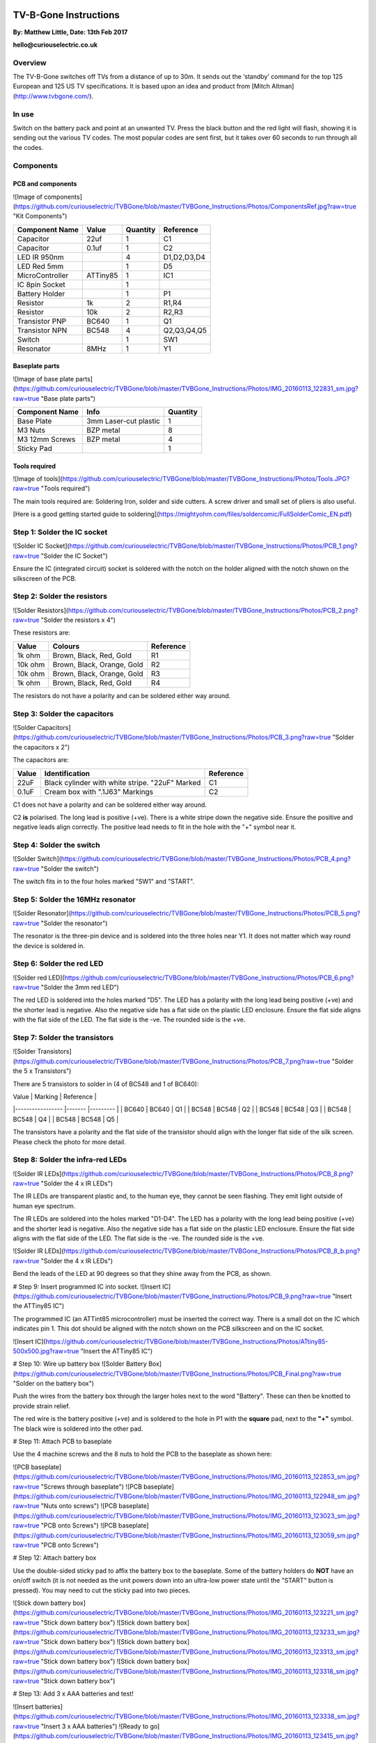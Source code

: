 

.. image:: ../TVBGone_Instructions/Photos/CuriousElectricCompany_Logo_Web_Header.png
   :scale: 20 %
   :alt: logo
   :align: center


.. image:: ../TVBGone_Instructions/Photos/PCB_Final.png?raw=true
   :width: 100 px
   :alt: logo
   :align: center



.. image:: ../TVBGone_Instructions/Photos/ComponentsRef.jpg
   :width: 100 px
   :alt: logo
   :align: center
   

TV-B-Gone Instructions
======================

**By: Matthew Little,      Date: 13th Feb 2017**

**hello@curiouselectric.co.uk**

Overview
--------

The TV-B-Gone switches off TVs from a distance of up to 30m. It sends out the ‘standby’ command for the top 125 European and 125 US TV specifications.
It is based upon an idea and product from [Mitch Altman](http://www.tvbgone.com/).



In use
------

Switch on the battery pack and point at an unwanted TV. Press the black button and the red light will flash, showing it is sending out the various TV codes. The most popular codes are sent first, but it takes over 60 seconds to run through all the codes.

Components
----------

PCB and components
^^^^^^^^^^^^^^^^^^

![Image of components](https://github.com/curiouselectric/TVBGone/blob/master/TVBGone_Instructions/Photos/ComponentsRef.jpg?raw=true "Kit Components")

+---------------------+-----------+-----------+-------------+
| Component Name      | Value     | Quantity  | Reference   |
+=====================+===========+===========+=============+
| Capacitor           | 22uf      | 1         | C1          |
+---------------------+-----------+-----------+-------------+
| Capacitor           | 0.1uf     | 1         | C2          |
+---------------------+-----------+-----------+-------------+
| LED IR 950nm        |           | 4         | D1,D2,D3,D4 |
+---------------------+-----------+-----------+-------------+
| LED Red 5mm         |           | 1         | D5          |
+---------------------+-----------+-----------+-------------+
| MicroController     | ATTiny85  | 1         | IC1         |
+---------------------+-----------+-----------+-------------+
| IC 8pin Socket      |           | 1         |             |
+---------------------+-----------+-----------+-------------+
| Battery Holder      |           | 1         | P1          |
+---------------------+-----------+-----------+-------------+
| Resistor            | 1k        | 2         | R1,R4       |
+---------------------+-----------+-----------+-------------+
| Resistor            | 10k       | 2         | R2,R3       |
+---------------------+-----------+-----------+-------------+
| Transistor  PNP     | BC640     | 1         | Q1          |
+---------------------+-----------+-----------+-------------+
| Transistor  NPN     | BC548     | 4         | Q2,Q3,Q4,Q5 |
+---------------------+-----------+-----------+-------------+
| Switch              |           | 1         | SW1         |
+---------------------+-----------+-----------+-------------+
| Resonator           | 8MHz      | 1         | Y1          |
+---------------------+-----------+-----------+-------------+

Baseplate parts
^^^^^^^^^^^^^^^

![Image of base plate parts](https://github.com/curiouselectric/TVBGone/blob/master/TVBGone_Instructions/Photos/IMG_20160113_122831_sm.jpg?raw=true "Base plate parts")

+---------------------+---------------------------+-----------+
| Component Name      | Info                      | Quantity  |
+=====================+===========================+===========+
| Base Plate          | 3mm Laser-cut plastic     | 1         |
+---------------------+---------------------------+-----------+
| M3 Nuts             | BZP metal                 | 8         |
+---------------------+---------------------------+-----------+
| M3 12mm Screws      | BZP metal                 | 4         |
+---------------------+---------------------------+-----------+
| Sticky Pad          |                           | 1         |
+---------------------+---------------------------+-----------+

Tools required
^^^^^^^^^^^^^^

![Image of tools](https://github.com/curiouselectric/TVBGone/blob/master/TVBGone_Instructions/Photos/Tools.JPG?raw=true "Tools required")

The main tools required are: Soldering Iron, solder and side cutters. A screw driver and small set of pliers is also useful.

[Here is a good getting started guide to soldering](https://mightyohm.com/files/soldercomic/FullSolderComic_EN.pdf)

Step 1: Solder the IC socket
----------------------------
![Solder IC Socket](https://github.com/curiouselectric/TVBGone/blob/master/TVBGone_Instructions/Photos/PCB_1.png?raw=true "Solder the IC Socket")

Ensure the IC (integrated circuit) socket is soldered with the notch on the holder aligned with the notch shown on the silkscreen of the PCB.

Step 2: Solder the resistors
----------------------------

![Solder Resistors](https://github.com/curiouselectric/TVBGone/blob/master/TVBGone_Instructions/Photos/PCB_2.png?raw=true "Solder the resistors x 4")

These resistors are:

+---------------------+----------------------------+-----------+
| Value               | Colours                    | Reference |
+=====================+============================+===========+
| 1k ohm              | Brown, Black, Red, Gold    | R1        |
+---------------------+----------------------------+-----------+
| 10k ohm             | Brown, Black, Orange, Gold | R2        |
+---------------------+----------------------------+-----------+
| 10k ohm             | Brown, Black, Orange, Gold | R3        |
+---------------------+----------------------------+-----------+
| 1k ohm              | Brown, Black, Red, Gold    | R4        |
+---------------------+----------------------------+-----------+

The resistors do not have a polarity and can be soldered either way around.

Step 3: Solder the capacitors
-----------------------------
![Solder Capacitors](https://github.com/curiouselectric/TVBGone/blob/master/TVBGone_Instructions/Photos/PCB_3.png?raw=true "Solder the capacitors x 2")

The capacitors are:

+--------------------+------------------------------------------------------+-----------+
| Value              | Identification                                       | Reference |
+====================+======================================================+===========+
| 22uF               | Black cylinder with white stripe. "22uF" Marked      | C1        |
+--------------------+------------------------------------------------------+-----------+
| 0.1uF              | Cream box with ".1J63" Markings                      | C2        |
+--------------------+------------------------------------------------------+-----------+


C1 does not have a polarity and can be soldered either way around.

C2 **is** polarised. The long lead is positive (+ve). There is a white stripe down the negative side. Ensure the positive and negative leads align correctly. The positive lead needs to fit in the hole with the "+" symbol near it.

Step 4: Solder the switch
-------------------------

![Solder Switch](https://github.com/curiouselectric/TVBGone/blob/master/TVBGone_Instructions/Photos/PCB_4.png?raw=true "Solder the switch")

The switch fits in to the four holes marked "SW1" and "START".

Step 5: Solder the 16MHz resonator
----------------------------------

![Solder Resonator](https://github.com/curiouselectric/TVBGone/blob/master/TVBGone_Instructions/Photos/PCB_5.png?raw=true "Solder the resonator")

The resonator is the three-pin device and is soldered into the three holes near Y1. It does not matter which way round the device is soldered in.

Step 6: Solder the red LED
--------------------------

![Solder red LED](https://github.com/curiouselectric/TVBGone/blob/master/TVBGone_Instructions/Photos/PCB_6.png?raw=true "Solder the 3mm red LED")

The red LED is soldered into the holes marked "D5". The LED has a polarity with the long lead being positive (+ve) and the shorter lead is negative. Also the negative side has a flat side on the plastic LED enclosure. Ensure the flat side aligns with the flat side of the LED. The flat side is the -ve. The rounded side is the +ve.

Step 7: Solder the transistors
------------------------------

![Solder Transistors](https://github.com/curiouselectric/TVBGone/blob/master/TVBGone_Instructions/Photos/PCB_7.png?raw=true "Solder the 5 x Transistors")

There are 5 transistors to solder in (4 of BC548 and 1 of BC640):


| Value             | Marking  | Reference |
|-----------------  |-------   |---------  |
| BC640             | BC640    | Q1        |
| BC548             | BC548    | Q2        |
| BC548             | BC548    | Q3        |
| BC548             | BC548    | Q4        |
| BC548             | BC548    | Q5        |

The transistors have a polarity and the flat side of the transistor should align with the longer flat side of the silk screen. Please check the photo for more detail.

Step 8: Solder the infra-red LEDs
---------------------------------

![Solder IR LEDs](https://github.com/curiouselectric/TVBGone/blob/master/TVBGone_Instructions/Photos/PCB_8.png?raw=true "Solder the 4 x IR LEDs")

The IR LEDs are transparent plastic and, to the human eye, they cannot be seen flashing. They emit light outside of human eye spectrum.

The IR LEDs are soldered into the holes marked "D1-D4". The LED has a polarity with the long lead being positive (+ve) and the shorter lead is negative. Also the negative side has a flat side on the plastic LED enclosure. Ensure the flat side aligns with the flat side of the LED. The flat side is the -ve. The rounded side is the +ve.

![Solder IR LEDs](https://github.com/curiouselectric/TVBGone/blob/master/TVBGone_Instructions/Photos/PCB_8_b.png?raw=true "Solder the 4 x IR LEDs")

Bend the leads of the LED at 90 degrees so that they shine away from the PCB, as shown.

# Step 9: Insert programmed IC into socket.
![Insert IC](https://github.com/curiouselectric/TVBGone/blob/master/TVBGone_Instructions/Photos/PCB_9.png?raw=true "Insert the ATTiny85 IC")

The programmed IC (an ATTint85 microcontroller) must be inserted the correct way. There is a small dot on the IC which indicates pin 1. This dot should be aligned with the notch shown on the PCB silkscreen and on the IC socket.

![Insert IC](https://github.com/curiouselectric/TVBGone/blob/master/TVBGone_Instructions/Photos/ATtiny85-500x500.jpg?raw=true "Insert the ATTiny85 IC")

# Step 10: Wire up battery box
![Solder Battery Box](https://github.com/curiouselectric/TVBGone/blob/master/TVBGone_Instructions/Photos/PCB_Final.png?raw=true "Solder on the battery box")

Push the wires from the battery box through the larger holes next to the word "Battery". These can then be knotted to provide strain relief.

The red wire is the battery positive (+ve) and is soldered to the hole in P1 with the **square** pad, next to the **"+"** symbol. The black wire is soldered into the other pad.

# Step 11: Attach PCB to baseplate

Use the 4 machine screws and the 8 nuts to hold the PCB to the baseplate as shown here:

![PCB baseplate](https://github.com/curiouselectric/TVBGone/blob/master/TVBGone_Instructions/Photos/IMG_20160113_122853_sm.jpg?raw=true "Screws through baseplate")
![PCB baseplate](https://github.com/curiouselectric/TVBGone/blob/master/TVBGone_Instructions/Photos/IMG_20160113_122948_sm.jpg?raw=true "Nuts onto screws")
![PCB baseplate](https://github.com/curiouselectric/TVBGone/blob/master/TVBGone_Instructions/Photos/IMG_20160113_123023_sm.jpg?raw=true "PCB onto Screws")
![PCB baseplate](https://github.com/curiouselectric/TVBGone/blob/master/TVBGone_Instructions/Photos/IMG_20160113_123059_sm.jpg?raw=true "PCB onto Screws")

# Step 12: Attach battery box

Use the double-sided sticky pad to affix the battery box to the baseplate. Some of the battery holders do **NOT** have an on/off switch (it is not needed as the unit powers down into an ultra-low power state until the "START" button is pressed). You may need to cut the sticky pad into two pieces.

![Stick down battery box](https://github.com/curiouselectric/TVBGone/blob/master/TVBGone_Instructions/Photos/IMG_20160113_123221_sm.jpg?raw=true "Stick down battery box")
![Stick down battery box](https://github.com/curiouselectric/TVBGone/blob/master/TVBGone_Instructions/Photos/IMG_20160113_123233_sm.jpg?raw=true "Stick down battery box")
![Stick down battery box](https://github.com/curiouselectric/TVBGone/blob/master/TVBGone_Instructions/Photos/IMG_20160113_123313_sm.jpg?raw=true "Stick down battery box")
![Stick down battery box](https://github.com/curiouselectric/TVBGone/blob/master/TVBGone_Instructions/Photos/IMG_20160113_123318_sm.jpg?raw=true "Stick down battery box")

# Step 13: Add 3 x AAA batteries and test!

![Insert batteries](https://github.com/curiouselectric/TVBGone/blob/master/TVBGone_Instructions/Photos/IMG_20160113_123338_sm.jpg?raw=true "Insert 3 x AAA batteries")
![Ready to go](https://github.com/curiouselectric/TVBGone/blob/master/TVBGone_Instructions/Photos/IMG_20160113_123415_sm.jpg?raw=true "Ready to go!")

This device takes 3 x AAA batteries. Slide off the top cover of the battery holder and insert them as shown in the battery holder.
The unit should spring into action with the red LED flashing. Each time the red LED flashes then a different TV 'OFF' code is sent. This means the unit is working.

If no sign of red LED flashing then please double check your soldering, the orientation and placement of all components and the IC orientation.

It will flash for around 60 seconds and then switch off. Press the black push-button switch to start the sequence again. The device sends out all the TV codes in sequence. Pressing the black button will cause it to start the sequence again.

Use a digital camera to check the IR LEDs are working. A phone camera works well for this. You should see the LEDs flashing purple, which proves the device is sending IR codes. Here is a photo of the IR flashes taken on a phone camera:

![Test](https://github.com/curiouselectric/TVBGone/blob/master/TVBGone_Instructions/Photos/PCB_LED_Test.png?raw=true "Test the unit")

**_Note:_ Most popular TV codes are used first but it may take over 60 seconds to scroll through all the codes.**


# Circuit Overview

This kit is based upon a circuit originally produced by [Mitch Altman](http://www.tvbgone.com/cfe_tvbg_main.php)

The circuit is based upon the [kit by Adafruit Industries](http://www.ladyada.net/make/tvbgone/index.html)

Kit developed by [Matt Little at Curious Electric](http://www.curiouselectric.co.uk)

# Circuit Schematic

![Circuit Schematic](https://github.com/curiouselectric/TVBGone/blob/master/TVBGone_Instructions/Photos/Schematic_TVBGone.png?raw=true "The Circuit Schematic")

[And here as a .pdf](https://github.com/curiouselectric/TVBGone/blob/master/TVBGone_Instructions/Photos/TVBGoneSchematic.pdf)

# PCB overview

![PCB](https://github.com/curiouselectric/TVBGone/blob/master/TVBGone_Instructions/Photos/PCB_overview.jpg?raw=true "The PCB overview")

[And here as a .pdf](https://github.com/curiouselectric/TVBGone/blob/master/TVBGone_Instructions/Photos/TVBGone_PCB.pdf)

# Suppliers Information

We would like you to be happy with this kit. If you are not happy for any reason then please contact us and we will help to sort it out.

Please email **hello@curiouselectric.co.uk** with any questions or comments.

Please tweet us at **@curiouselectric**

If any parts are missing from your kit then please email **hello@curiouselectric.co.uk** with details and, if possible, where the kit was purchased.

More technical information can be found via **www.curiouselectric.co.uk**

The GITHUB repository for all the files is: **https://github.com/curiouselectric/TVBGone**

This kit has been designed and produced by:

<p align="center">
<b>The Curious Electric Company</b><br>
hello@curiouselectric.co.uk<br>
www.curiouselectric.co.uk<br>
Hopkinson,<br>
21 Station Street,<br>
Nottingham,<br>
NG2 3AJ, UK<br>
<br>
<img src="https://github.com/curiouselectric/TVBGone/blob/master/TVBGone_Instructions/Photos/CuriousElectricCompany_Logo_Round_Logo.png?raw=true" width="150" align="middle">
</p>
